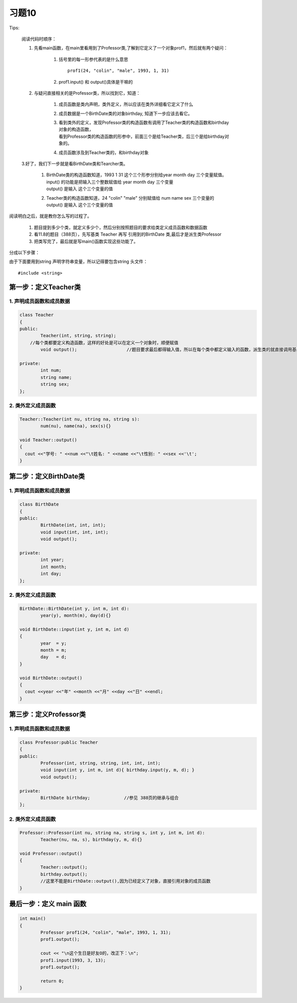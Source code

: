 .. _ch11-xt10:

习题10
===============================

Tips:
    
    阅读代码时顺序：

    1. 先看main函数，在main里看用到了Professor类,了解到它定义了一个对象prof1，然后就有两个疑问：

        1. 括号里的每一形参代表的是什么意思

           ::

              prof1(24, "colin", "male", 1993, 1, 31)
           
        2. prof1.input() 和 output()具体是干嘛的

    2. 与疑问直接相关的是Professor类，所以找到它，知道：

        1. 成员函数是类内声明，类外定义，所以应该在类外详细看它定义了什么
        2. 成员数据是一个BirthDate类的对象birthday, 知道下一步应该去看它。
        3. | 看到类外的定义，发现Professor类的构造函数有调用了Teacher类的构造函数和birthday对象的构造函数，
           | 看到Professor类的构造函数的形参中，前面三个是给Teacher类，后三个是给birthday对象的。
        4. 成员函数涉及到Teacher类的，和birthday对象
    
    3.好了，我们下一步就是看BirthDate类和Tearcher类。
        
        1. | BirthDate类的构造函数知道，1993 1 31 这个三个形参分别给year month day 三个变量赋值。
           | input() 的功能是把输入三个整数赋值给 year month day 三个变量
           | output() 是输入 这个三个变量的值
        2. | Teacher类的构造函数知道，24 "colin" "male" 分别赋值给 num  name  sex 三个变量的
           | output() 是输入 这个三个变量的值

阅读明白之后，就是教你怎么写的过程了。

    
     1. 题目提到多少个类，就定义多少个，然后分别按照题目的要求给类定义成员函数和数据函数
     2. 看11.8的题目（388页），先写基类 Teacher 再写 引用到的BirthDate 类,最后才是派生类Professor
     3. 把类写完了，最后就是写main()函数实现这些功能了。

分成以下步骤：

由于下面要用到string 声明字符串变量，所以记得要包含string 头文件： 

::

    #include <string>

第一步：定义Teacher类
-------------------------------

1. 声明成员函数和成员数据
````````````````````````````````

.. code-block:: c++
	
	class Teacher
	{
	public:
		Teacher(int, string, string);  
	    //每个类都要定义构造函数，这样的好处是可以在定义一个对象时，顺便赋值
		void output();                   //题目要求最后都得输入值，所以在每个类中都定义输入的函数，派生类的就直接调用基类的就可以了

	private:
		int num;
		string name;
		string sex;
	};

2. 类外定义成员函数
`````````````````````````````````

.. code-block:: c++
	
	Teacher::Teacher(int nu, string na, string s):
		num(nu), name(na), sex(s){}

	void Teacher::output()
	{
	  cout <<"学号: " <<num <<"\t姓名: " <<name <<"\t性别: " <<sex <<'\t';
	}

第二步：定义BirthDate类
------------------------------------

1. 声明成员函数和成员数据
````````````````````````````````````

.. code-block:: c++
	
	class BirthDate
	{
	public:
		BirthDate(int, int, int);
		void input(int, int, int);
		void output();

	private:
		int year;
		int month;
		int day;
	};

2. 类外定义成员函数
``````````````````````````````````````

.. code-block:: c++

	BirthDate::BirthDate(int y, int m, int d):
		year(y), month(m), day(d){}

	void BirthDate::input(int y, int m, int d)
	{
		year  = y; 
		month = m;
		day   = d;
	}

	void BirthDate::output()
	{
	  cout <<year <<"年" <<month <<"月" <<day <<"日" <<endl;
	}

第三步：定义Professor类
-------------------------------------

1. 声明成员函数和成员数据
`````````````````````````````````````

.. code-block:: c++

	class Professor:public Teacher
	{
	public:
		Professor(int, string, string, int, int, int);
		void input(int y, int m, int d){ birthday.input(y, m, d); }
		void output();

	private:
		BirthDate birthday;             //参见 388页的继承与组合
	};

2. 类外定义成员函数
``````````````````````````````````

.. code-block:: c++

	Professor::Professor(int nu, string na, string s, int y, int m, int d):
		Teacher(nu, na, s), birthday(y, m, d){}

	void Professor::output()
	{
		Teacher::output();
		birthday.output();  
		//这里不能是BirthDate::output(),因为已经定义了对象，直接引用对象的成员函数
	}

最后一步：定义 main 函数
---------------------------------

.. code-block:: c++

	int main()
	{
		Professor prof1(24, "colin", "male", 1993, 1, 31);
		prof1.output();

		cout << "\n这个生日是好友O的，改正下：\n";
		prof1.input(1993, 3, 13);
		prof1.output();

		return 0;
	}
